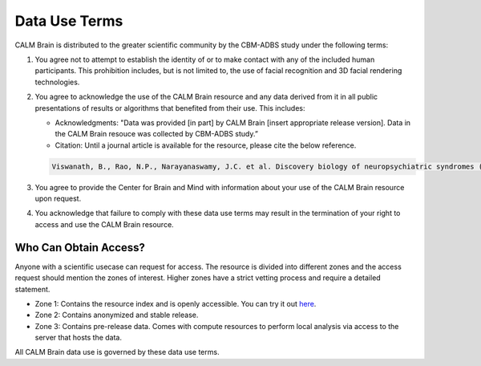 Data Use Terms
==============

CALM Brain is distributed to the greater scientific community by the
CBM-ADBS study under the following terms:

#. You agree not to attempt to establish the identity of or to make
   contact with any of the included human participants. This
   prohibition includes, but is not limited to, the use of facial
   recognition and 3D facial rendering technologies.
   
#. You agree to acknowledge the use of the CALM Brain resource and any
   data derived from it in all public presentations of results or
   algorithms that benefited from their use. This includes:
   
   * Acknowledgments: "Data was provided [in part] by CALM Brain
     [insert appropriate release version]. Data in the CALM Brain
     resouce was collected by CBM-ADBS study.”

   * Citation: Until a journal article is available for the resource,
     please cite the below reference.

   .. code-block:: text
		   
		   Viswanath, B., Rao, N.P., Narayanaswamy, J.C. et al. Discovery biology of neuropsychiatric syndromes (DBNS): a center for integrating clinical medicine and basic science. BMC Psychiatry 18, 106 (2018). doi: https://doi.org/10.1186/s12888-018-1674-2.
		    
#. You agree to provide the Center for Brain and Mind with information
   about your use of the CALM Brain resource upon request.
   
#. You acknowledge that failure to comply with these data use terms
   may result in the termination of your right to access and use the
   CALM Brain resource.
   
   
Who Can Obtain Access?
----------------------

Anyone with a scientific usecase can request for access. The resource
is divided into different zones and the access request should mention
the zones of interest. Higher zones have a strict vetting process and
require a detailed statement.

* Zone 1: Contains the resource index and is openly accessible. You
  can try it out `here <https://www.calm-brain.ncbs.res.in/search/>`_.
  
* Zone 2: Contains anonymized and stable release.
	
* Zone 3: Contains pre-release data. Comes with compute resources to
  perform local analysis via access to the server that hosts the data.

All CALM Brain data use is governed by these data use terms.
